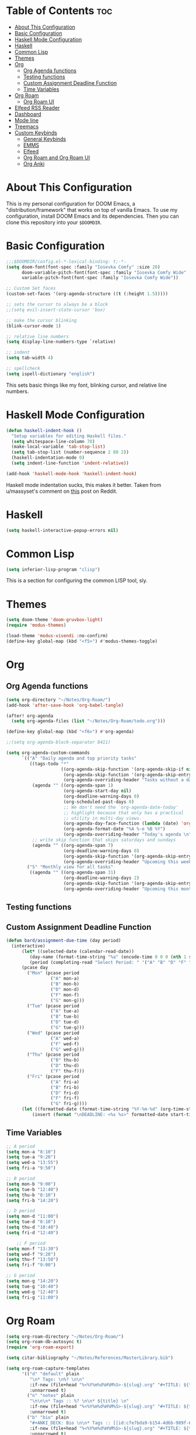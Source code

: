 #+TITLE My DOOM Emacs Configuration
#+AUTHOR Daniel Pinkston

* Table of Contents :toc:
- [[#about-this-configuration][About This Configuration]]
- [[#basic-configuration][Basic Configuration]]
- [[#haskell-mode-configuration][Haskell Mode Configuration]]
- [[#haskell][Haskell]]
- [[#common-lisp][Common Lisp]]
- [[#themes][Themes]]
- [[#org][Org]]
  - [[#org-agenda-functions][Org Agenda functions]]
  - [[#testing-functions][Testing functions]]
  - [[#custom-assignment-deadline-function][Custom Assignment Deadline Function]]
  - [[#time-variables][Time Variables]]
- [[#org-roam][Org Roam]]
  - [[#org-roam-ui][Org Roam UI]]
- [[#elfeed-rss-reader][Elfeed RSS Reader]]
- [[#dashboard][Dashboard]]
- [[#mode-line][Mode line]]
- [[#treemacs][Treemacs]]
- [[#custom-keybinds][Custom Keybinds]]
  - [[#general-keybinds][General Keybinds]]
  - [[#emms][EMMS]]
  - [[#elfeed][Elfeed]]
  - [[#org-roam-and-org-roam-ui][Org Roam and Org Roam UI]]
  - [[#org-anki][Org Anki]]

* About This Configuration
This is my personal configuration for DOOM Emacs, a "distribution/framework" that works on top of vanilla Emacs. To use my configuration, install DOOM Emacs and its dependencies. Then you can clone this repository into your =$DOOMDIR=.

* Basic Configuration
#+begin_src emacs-lisp :tangle yes
;;;$DOOMDIR/config.el-*-lexical-binding: t;-*-
(setq doom-font(font-spec :family "Iosevka Comfy" :size 20)
      doom-variable-pitch-font(font-spec :family "Iosevka Comfy Wide" :size 20)
      variable-pitch-font(font-spec :family "Iosevka Comfy Wide"))

;; Custom Set faces
(custom-set-faces '(org-agenda-structure ((t (:height 1.5)))))

;; sets the cursor to always be a block
;;(setq evil-insert-state-cursor 'box)

;; make the cursor blinking
(blink-cursor-mode 1)

;; relative line numbers
(setq display-line-numbers-type `relative)

;; indent
(setq tab-width 4)

;; spellcheck
(setq ispell-dictionary "english")
#+end_src

This sets basic things like my font, blinking cursor, and relative line numbers.

* Haskell Mode Configuration
#+begin_src emacs-lisp :tangle no
(defun haskell-indent-hook ()
  "Setup variables for editing Haskell files."
  (setq whitespace-line-column 70)
  (make-local-variable 'tab-stop-list)
  (setq tab-stop-list (number-sequence 2 80 2))
  (haskell-indentation-mode 0)
  (setq indent-line-function 'indent-relative))

(add-hook 'haskell-mode-hook 'haskell-indent-hook)
#+end_src

Haskell mode indentation sucks, this makes it better. Taken from u/massyset's comment on [[https://www.reddit.com/r/haskell/comments/4zxi11/indentation_in_emacs/][this]] post on Reddit.

* Haskell
#+begin_src emacs-lisp :tangle yes
(setq haskell-interactive-popup-errors nil)
#+end_src

* Common Lisp
#+begin_src emacs-lisp :tangle yes
(setq inferior-lisp-program "clisp")
#+end_src
This is a section for configuring the common LISP tool, sly.

* Themes
#+begin_src emacs-lisp :tangle yes
(setq doom-theme 'doom-gruvbox-light)
(require 'modus-themes)

(load-theme 'modus-vivendi :no-confirm)
(define-key global-map (kbd "<f5>") #'modus-themes-toggle)
#+end_src

* Org
** Org Agenda functions
#+begin_src emacs-lisp :tangle yes
(setq org-directory "~/Notes/Org-Roam/")
(add-hook 'after-save-hook 'org-babel-tangle)

(after! org-agenda
  (setq org-agenda-files (list "~/Notes/Org-Roam/todo.org")))

(define-key global-map (kbd "<f6>") #'org-agenda)

;;(setq org-agenda-block-separator 8411)

(setq org-agenda-custom-commands
      `(("A" "Daily agenda and top priority tasks"
         ((tags-todo "*"
                     ((org-agenda-skip-function '(org-agenda-skip-if nil '(timestamp)))
                      (org-agenda-skip-function '(org-agenda-skip-entry-if 'todo 'done))
                      (org-agenda-overriding-header "Tasks without a date \n")))
          (agenda "" ((org-agenda-span 1)
                      (org-agenda-start-day nil)
                      (org-deadline-warning-days 0)
                      (org-scheduled-past-days 0)
                      ;; We don't need the `org-agenda-date-today'
                      ;; highlight because that only has a practical
                      ;; utility in multi-day views.
                      (org-agenda-day-face-function (lambda (date) 'org-agenda-date))
                      (org-agenda-format-date "%A %-e %B %Y")
                      (org-agenda-overriding-header "Today's agenda \n")))
          ;; write skip function that skips saturdays and sundays
          (agenda "" ((org-agenda-span 7)
                      (org-deadline-warning-days 0)
                      (org-agenda-skip-function '(org-agenda-skip-entry-if 'todo 'done))
                      (org-agenda-overriding-header "Upcoming this week \n")))))
        ("S" "Monthly view for all tasks"
         ((agenda "" ((org-agenda-span 31)
                      (org-deadline-warning-days 2)
                      (org-agenda-skip-function '(org-agenda-skip-entry-if 'todo 'done))
                      (org-agenda-overriding-header "Upcoming this month\n")))))))
#+end_src

** Testing functions
** Custom Assignment Deadline Function
#+begin_src emacs-lisp :tangle yes
(defun bard/assignment-due-time (day period)
  (interactive)
      (let* ((selected-date (calendar-read-date))
         (day-name (format-time-string "%a" (encode-time 0 0 0 (nth 1 selected-date) (car selected-date) (nth 2 selected-date))))
         (period (completing-read "Select Period: " '("A" "B" "D" "F" "G")))))
      (pcase day
        ("Mon" (pcase period
                 ("A" mon-a)
                 ("B" mon-b)
                 ("D" mon-d)
                 ("F" mon-f)
                 ("G" mon-g)))
        ("Tue" (pcase period
                 ("A" tue-a)
                 ("B" tue-b)
                 ("D" tue-d)
                 ("G" tue-g)))
        ("Wed" (pcase period
                 ("A" wed-a)
                 ("F" wed-f)
                 ("G" wed-g)))
        ("Thu" (pcase period
                 ("B" thu-b)
                 ("D" thu-d)
                 ("F" thu-f)))
        ("Fri" (pcase period
                 ("A" fri-a)
                 ("B" fri-b)
                 ("D" fri-d)
                 ("F" fri-f)
                 ("G" fri-g))))
      (let ((formatted-date (format-time-string "%Y-%m-%d" (org-time-string-to-time start-time))))
          (insert (format "\nDEADLINE: <%s %s>" formatted-date start-time))))
#+end_src

** Time Variables
#+begin_src emacs-lisp :tangle yes
;; A period
(setq mon-a "8:10")
(setq tue-a "9:20")
(setq wed-a "13:55")
(setq fri-a "9:50")

;; B period
(setq mon-b "9:00")
(setq tue-b "12:40")
(setq thu-b "8:10")
(setq fri-b "14:20")

;; D period
(setq mon-d "11:00")
(setq tue-d "8:10")
(setq thu-d "10:40")
(setq fri-d "12:40")

    ;; F period
(setq mon-f "13:30")
(setq wed-f "9:20")
(setq thu-f "13:50")
(setq fri-f "9:00")

;; G period
(setq mon-g "14:20")
(setq tue-g "10:40")
(setq wed-g "12:40")
(setq fri-g "11:00")
#+end_src


* Org Roam
#+begin_src emacs-lisp :tangle yes
(setq org-roam-directory "~/Notes/Org-Roam/")
(setq org-roam-db-autosync t)
(require 'org-roam-export)

(setq citar-bibliography "~/Notes/References/MasterLibrary.bib")

(setq org-roam-capture-templates
      '(("d" "default" plain
         "\n* Tags: \n%? \n\n"
         :if-new (file+head "%<%Y%m%d%H%M%S>-${slug}.org" "#+TITLE: ${title}\n")
         :unnarrowed t)
        ("n" "notes" plain
         "\n\n\n* Tags :: %? \n\n* ${title} \n"
         :if-new (file+head "%<%Y%m%d%H%M%S>-${slug}.org" "#+TITLE: ${title}\n")
         :unnarrowed t)
        ("b" "bio" plain
         "#+ANKI_DECK: Bio \n\n* Tags :: [[id:cfe7bda9-b154-4d6b-989f-6af778a98cbd][Biology]] \n\n* %? \n"
         :if-new (file+head "%<%Y%m%d%H%M%S>-${slug}.org" "#+TITLE: ${title}\n")
         :unnarrowed t)
        ("u" "apush" plain
         "#+ANKI_DECK: APUSH \n\n* Tags :: [[id:06334c1d-5c06-4b70-bfd8-a074c0c36706][APUSH]] \n\n* %? \n"
         :if-new (file+head "%<%Y%m%d%H%M%S>-${slug}.org" "#+TITLE: ${title}\n")
         :unnarrowed t)
        ("s" "snapshot" plain
         (file "~/Notes/Org/snapshot_template.org")
         :if-new (file+head "%<%Y%m%d%H%M%S>-${slug}.org" "#+TITLE: ${title}\n")
         :unnarrowed t)
        ("i" "idea" plain
         "\n* Tags: \n%? \n\n"
         :if-new (file+head "Ideas/%<%Y%m%d%H%M%S>-${slug}.org" "#+TITLE: ${title}\n")
         :unnarrowed t)))

(setq org-roam-dailies-directory "Journal/")
(setq org-roam-dailies-capture-templates
      '(("d" "default" plain
         "\n* Tags :: %? \n\n"
         :target (file+head "%<%Y-%m-%d>.org" "#+title: %<%Y-%m-%d>\n")
         :unnarrowed t)
        ("s" "standup" plain
         (file "~/Notes/Org/standup_template.org")
         :target (file+head "%<%Y-%m-%d>.org" "#+title: %<%Y-%m-%d>\n")
         :unnarrowed t)
        ("r" "reflection" plain
         "\n* Tags:: %? \n\n"
         :target (file+head "%<%Y-%m-%d>.org" "#+title: %<%Y-%m-%d>\n"))))
#+end_src

** Org Roam UI
#+begin_src emacs-lisp :tangle yes
(use-package! websocket
  :after org-roam)

(use-package! org-roam-ui
  :after org-roam
  :config
  (setq org-roam-ui-sync-theme t
        org-roam-ui-follow t
        org-roam-ui-update-on-save t
        org-roam-ui-open-on-start t))
#+end_src

* Elfeed RSS Reader
#+begin_src emacs-lisp :tangle yes
(elfeed-org)
(setq rmh-elfeed-org-files (list "~/.config/doom/elfeed.org"))
(setq elfeed-search-filter "+unread -academia")
#+end_src

* Dashboard
#+begin_src emacs-lisp :tangle yes
(remove-hook '+doom-dashboard-functions #'doom-dashboard-widget-shortmenu)
(add-hook! '+doom-dashboard-functions :append
  (setq fancy-splash-image (concat doom-user-dir "emacswithtext.png")))
#+end_src

All this does it remove the default text on the DOOM dashboard. Depending on which theme I am using, I might uncomment the last two lines to add a splash image. The file "shinjiicon.jpeg" can be replaced with another image file in your $DOOM-DIR.

* Mode line
#+begin_src emacs-lisp :tangle no
(after! doom-modeline
  (setq doom-modeline-enable-word-count t
        doom-modeline-header-line nil
                                        ;doom-modeline-hud nil
        doom-themes-padded-modeline t))
(add-hook! 'doom-modeline-mode-hook
  (progn
    (set-face-attribute 'header-line nil
                        :background (face-background 'mode-line)
                        :foreground (face-foreground 'mode-line))))

(emms-mode-line-disable)
(display-time)
#+end_src

This adds some things to the mode line such as word count.

* Treemacs
#+begin_src emacs-lisp :tangle yes
(setq treemacs-width 25)
#+end_src

* Custom Keybinds
** General Keybinds
#+begin_src emacs-lisp :tangle yes
(map! :leader
      :desc "Dired jump" "pv" #'dired-jump)
(map! :leader
      :desc "Find file" "pf" #'dired)
(map! :leader
      :desc "Open doom dashboard" "oh" #'+doom-dashboard/open)
(map! :leader
      :desc "Open calendar" "oc" #'calendar)
#+end_src

** EMMS
#+begin_src emacs-lisp :tangle yes
(map! :leader
      :desc "Open emms" "oe" #'emms)
(map! :leader
      :desc "Load a file into emms" "lf" #'emms-add-file)
(map! :leader
      :desc "Load a directory into emms" "ld" #'emms-add-directory)
(map! :leader
      :desc "Repeat track" "lr" #'emms-toggle-repeat-track)
(map! :leader
      :desc "Repeat playlist" "lp" #'emms-toggle-repeat-playlist)
(map! :leader
      :desc "Shuffle playlist" "ls" #'emms-shuffle)
#+end_src

** Elfeed
#+begin_src emacs-lisp :tangle yes
(map! :leader
      :desc "Open rss" "rs" #'elfeed)
(map! :leader
      :desc "Update feeds" "ru" #'elfeed-update)
#+end_src

These bindings open and update elfeed

** Org Roam and Org Roam UI
#+begin_src emacs-lisp :tangle yes
(map! :leader
      :desc "Find a org roam node" "nrf" #'org-roam-node-find)
(map! :leader
      :desc "Find a org roam node" "nrf" #'org-roam-node-insert)
(map! :leader
      :desc "Open org roam ui" "ou" #'org-roam-ui-open)
#+end_src

These are my custom keybinds for functions relating to Org Roam.

** Org Anki
#+begin_src emacs-lisp :tangle yes
(map! :leader
      :desc "Sync anki card at entry" "nA" #'org-anki-sync-entry)
(map! :leader
      :desc "Delete anki card at entry" "nD" #'org-anki-delete-entry)
#+end_src
